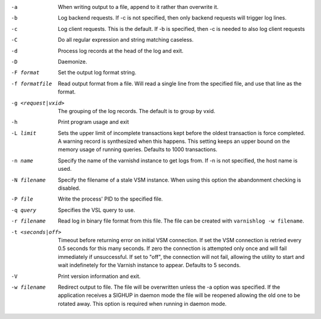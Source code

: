 -a

	When writing output to a file, append to it rather than overwrite it.

-b

	Log backend requests. If -c is not specified, then only backend requests will trigger log lines.

-c

	Log client requests. This is the default. If -b is specified, then -c is needed to also log client requests

-C

	Do all regular expression and string matching caseless.

-d

	Process log records at the head of the log and exit.

-D

	Daemonize.

-F format

	Set the output log format string.

-f formatfile

	Read output format from a file. Will read a single line from the specified file, and use that line as the format.

-g <request|vxid>

	The grouping of the log records. The default is to group by vxid.

-h

	Print program usage and exit

-L limit

	Sets the upper limit of incomplete transactions kept before the oldest transaction is force completed. A warning record is synthesized when this happens. This setting keeps an upper bound on the memory usage of running queries. Defaults to 1000 transactions.

-n name

	Specify the name of the varnishd instance to get logs from. If -n is not specified, the host name is used.

-N filename

	Specify the filename of a stale VSM instance. When using this option the abandonment checking is disabled.

-P file

	Write the process' PID to the specified file.

-q query

	Specifies the VSL query to use.

-r filename

	Read log in binary file format from this file. The file can be created with ``varnishlog -w filename``.

-t <seconds|off>

	Timeout before returning error on initial VSM connection. If set the VSM connection is retried every 0.5 seconds for this many seconds. If zero the connection is attempted only once and will fail immediately if unsuccessful. If set to "off", the connection will not fail, allowing the utility to start and wait indefinetely for the Varnish instance to appear.  Defaults to 5 seconds.

-V

	Print version information and exit.

-w filename

	Redirect output to file. The file will be overwritten unless the -a option was specified. If the application receives a SIGHUP in daemon mode the file will be reopened allowing the old one to be rotated away. This option is required when running in daemon mode.

